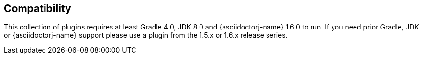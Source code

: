 == Compatibility

This collection of plugins requires at least Gradle 4.0, JDK 8.0 and {asciidoctorj-name} 1.6.0 to run. If you need prior Gradle,  JDK or {asciidoctorj-name} support please use a plugin from the 1.5.x or 1.6.x release series.